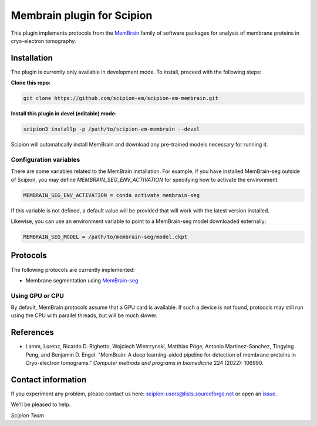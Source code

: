 ===========================
Membrain plugin for Scipion
===========================

This plugin implements protocols from the MemBrain_ family of software packages for analysis of membrane proteins in cryo-electron tomography.

Installation
------------
The plugin is currently only available in development mode. To install, proceed with the following steps:

**Clone this repo:**

.. code-block::

    git clone https://github.com/scipion-em/scipion-em-membrain.git

**Install this plugin in devel (editable) mode:**

.. code-block::

    scipion3 installp -p /path/to/scipion-em-membrain --devel

Scipion will automatically install MemBrain and download any pre-trained models necessary for running it.

Configuration variables
.......................

There are some variables related to the MemBrain installation. For example, if you have installed
MemBrain-seg outside of Scipion, you may define `MEMBRAIN_SEG_ENV_ACTIVATION` for specifying
how to activate the environment.

.. code-block::

    MEMBRAIN_SEG_ENV_ACTIVATION = conda activate membrain-seg

If this variable is not defined, a default value will be provided that will work with the
latest version installed.

Likewise, you can use an environment variable to point to a MemBrain-seg model downloaded externally:

.. code-block::

    MEMBRAIN_SEG_MODEL = /path/to/membrain-seg/model.ckpt

Protocols
---------
The following protocols are currently implemented:

* Membrane segmentation using MemBrain-seg_

Using GPU or CPU
................
By default, MemBrain protocols assume that a GPU card is available. If such a device is not found, protocols may still run using the CPU with parallel threads, but will be much slower.

References
----------
* Lamm, Lorenz, Ricardo D. Righetto, Wojciech Wietrzynski, Matthias Pöge, Antonio Martinez-Sanchez, Tingying Peng, and Benjamin D. Engel. "MemBrain: A deep learning-aided pipeline for detection of membrane proteins in Cryo-electron tomograms." *Computer methods and programs in biomedicine* 224 (2022): 106990.

Contact information
-------------------

If you experiment any problem, please contact us here: scipion-users@lists.sourceforge.net or open an issue_.

We'll be pleased to help.

*Scipion Team*

.. _issue: https://github.com/scipion-em/scipion-em-membrain/issues
.. _MemBrain: https://doi.org/10.1016/j.cmpb.2022.106990
.. _MemBrain-seg: https://github.com/teamtomo/membrain-seg
